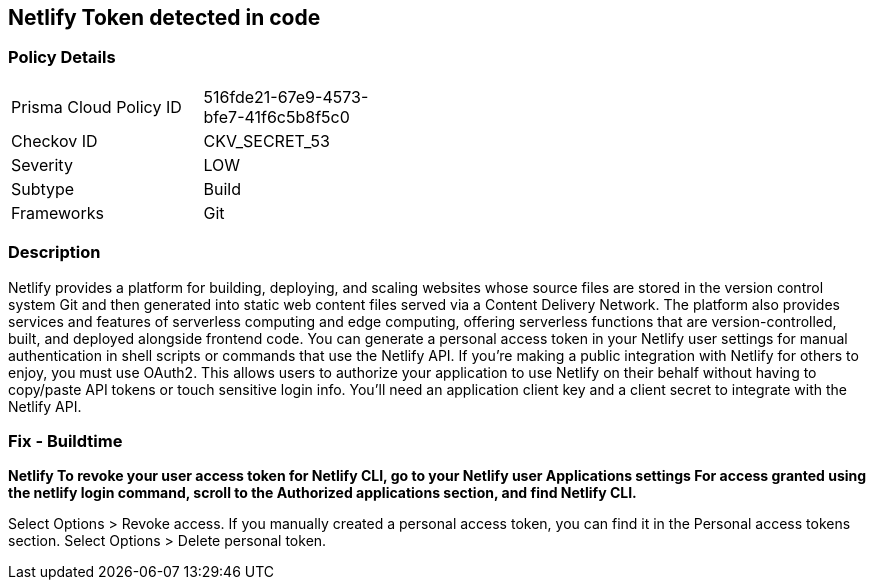 == Netlify Token detected in code


=== Policy Details 

[width=45%]
[cols="1,1"]
|=== 
|Prisma Cloud Policy ID 
| 516fde21-67e9-4573-bfe7-41f6c5b8f5c0

|Checkov ID 
|CKV_SECRET_53

|Severity
|LOW

|Subtype
|Build

|Frameworks
|Git

|=== 



=== Description 


Netlify provides a platform for building, deploying, and scaling websites whose source files are stored in the version control system Git and then generated into static web content files served via a Content Delivery Network.
The platform also provides services and features of serverless computing and edge computing, offering serverless functions that are version-controlled, built, and deployed alongside frontend code.
You can generate a personal access token in your Netlify user settings for manual authentication in shell scripts or commands that use the Netlify API.
If you're making a public integration with Netlify for others to enjoy, you must use OAuth2.
This allows users to authorize your application to use Netlify on their behalf without having to copy/paste API tokens or touch sensitive login info.
You'll need an application client key and a client secret to integrate with the Netlify API.

=== Fix - Buildtime


*Netlify To revoke your user access token for Netlify CLI, go to your Netlify user Applications settings For access granted using the netlify login command, scroll to the Authorized applications section, and find Netlify CLI.* 


Select Options > Revoke access.
If you manually created a personal access token, you can find it in the Personal access tokens section.
Select Options > Delete personal token.
